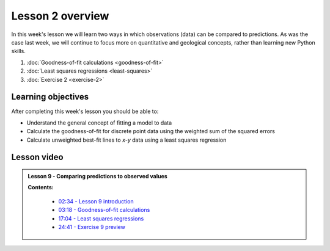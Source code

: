 Lesson 2 overview
=================

In this week's lesson we will learn two ways in which observations (data) can be compared to predictions.
As was the case last week, we will continue to focus more on quantitative and geological concepts, rather than learning new Python skills.

1. :doc:`Goodness-of-fit calculations <goodness-of-fit>`
2. :doc:`Least squares regressions <least-squares>`
3. :doc:`Exercise 2 <exercise-2>`

Learning objectives
-------------------

After completing this week's lesson you should be able to:

- Understand the general concept of fitting a model to data
- Calculate the goodness-of-fit for discrete point data using the weighted sum of the squared errors
- Calculate unweighted best-fit lines to *x*-*y* data using a least squares regression

Lesson video
------------

.. admonition:: Lesson 9 - Comparing predictions to observed values

    .. raw:: html

        <iframe width="560" height="315" src="https://www.youtube.com/embed/J9qRhAchO44" frameborder="0" allowfullscreen></iframe>
        <p>Dave Whipp, University of Helsinki <a href="https://www.youtube.com/channel/UClNYqKkR-lRWyn7jes0Khcw">@ Quantitative Geology channel on Youtube</a>.</p>


    **Contents:**

        - `02:34 - Lesson 9 introduction <https://www.youtube.com/watch?v=J9qRhAchO44&t=2m34s>`__
        - `03:18 - Goodness-of-fit calculations <https://www.youtube.com/watch?v=J9qRhAchO44&t=3m18s>`__
        - `17:04 - Least squares regressions <https://www.youtube.com/watch?v=J9qRhAchO44&t=17m04s>`__
        - `24:41 - Exercise 9 preview <https://www.youtube.com/watch?v=J9qRhAchO44&t=24m41s>`__
